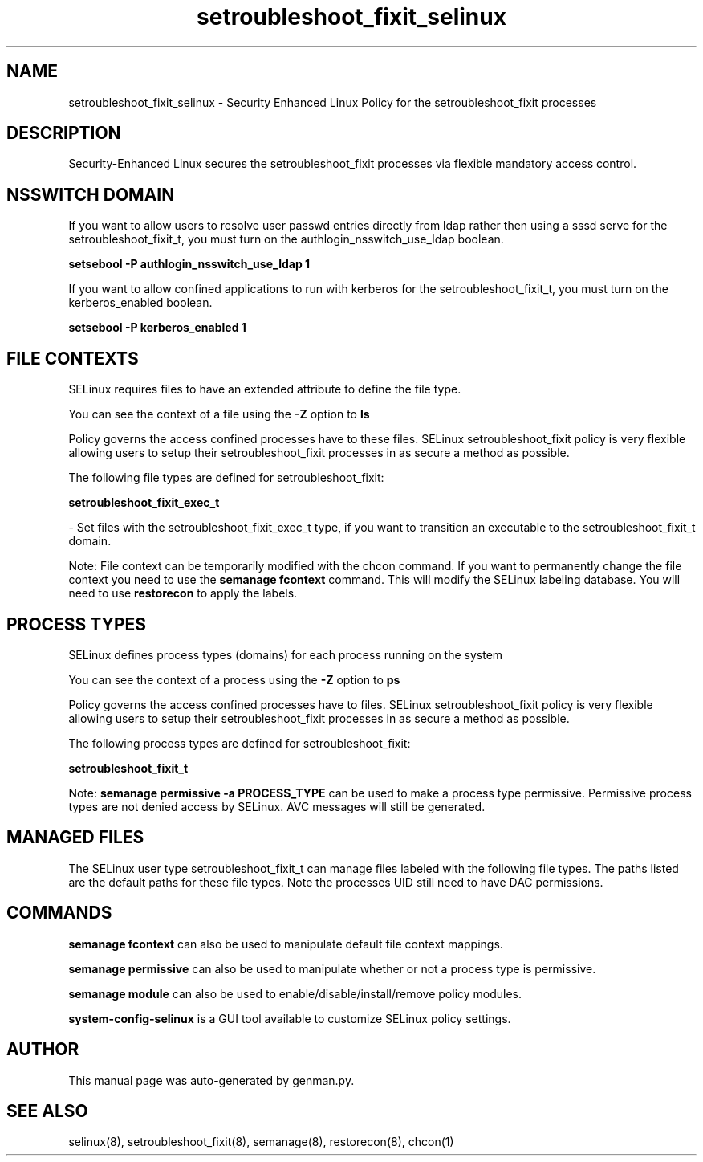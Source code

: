 .TH  "setroubleshoot_fixit_selinux"  "8"  "setroubleshoot_fixit" "dwalsh@redhat.com" "setroubleshoot_fixit SELinux Policy documentation"
.SH "NAME"
setroubleshoot_fixit_selinux \- Security Enhanced Linux Policy for the setroubleshoot_fixit processes
.SH "DESCRIPTION"

Security-Enhanced Linux secures the setroubleshoot_fixit processes via flexible mandatory access
control.  

.SH NSSWITCH DOMAIN

.PP
If you want to allow users to resolve user passwd entries directly from ldap rather then using a sssd serve for the setroubleshoot_fixit_t, you must turn on the authlogin_nsswitch_use_ldap boolean.

.EX
.B setsebool -P authlogin_nsswitch_use_ldap 1
.EE

.PP
If you want to allow confined applications to run with kerberos for the setroubleshoot_fixit_t, you must turn on the kerberos_enabled boolean.

.EX
.B setsebool -P kerberos_enabled 1
.EE

.SH FILE CONTEXTS
SELinux requires files to have an extended attribute to define the file type. 
.PP
You can see the context of a file using the \fB\-Z\fP option to \fBls\bP
.PP
Policy governs the access confined processes have to these files. 
SELinux setroubleshoot_fixit policy is very flexible allowing users to setup their setroubleshoot_fixit processes in as secure a method as possible.
.PP 
The following file types are defined for setroubleshoot_fixit:


.EX
.PP
.B setroubleshoot_fixit_exec_t 
.EE

- Set files with the setroubleshoot_fixit_exec_t type, if you want to transition an executable to the setroubleshoot_fixit_t domain.


.PP
Note: File context can be temporarily modified with the chcon command.  If you want to permanently change the file context you need to use the 
.B semanage fcontext 
command.  This will modify the SELinux labeling database.  You will need to use
.B restorecon
to apply the labels.

.SH PROCESS TYPES
SELinux defines process types (domains) for each process running on the system
.PP
You can see the context of a process using the \fB\-Z\fP option to \fBps\bP
.PP
Policy governs the access confined processes have to files. 
SELinux setroubleshoot_fixit policy is very flexible allowing users to setup their setroubleshoot_fixit processes in as secure a method as possible.
.PP 
The following process types are defined for setroubleshoot_fixit:

.EX
.B setroubleshoot_fixit_t 
.EE
.PP
Note: 
.B semanage permissive -a PROCESS_TYPE 
can be used to make a process type permissive. Permissive process types are not denied access by SELinux. AVC messages will still be generated.

.SH "MANAGED FILES"

The SELinux user type setroubleshoot_fixit_t can manage files labeled with the following file types.  The paths listed are the default paths for these file types.  Note the processes UID still need to have DAC permissions.

.SH "COMMANDS"
.B semanage fcontext
can also be used to manipulate default file context mappings.
.PP
.B semanage permissive
can also be used to manipulate whether or not a process type is permissive.
.PP
.B semanage module
can also be used to enable/disable/install/remove policy modules.

.PP
.B system-config-selinux 
is a GUI tool available to customize SELinux policy settings.

.SH AUTHOR	
This manual page was auto-generated by genman.py.

.SH "SEE ALSO"
selinux(8), setroubleshoot_fixit(8), semanage(8), restorecon(8), chcon(1)
